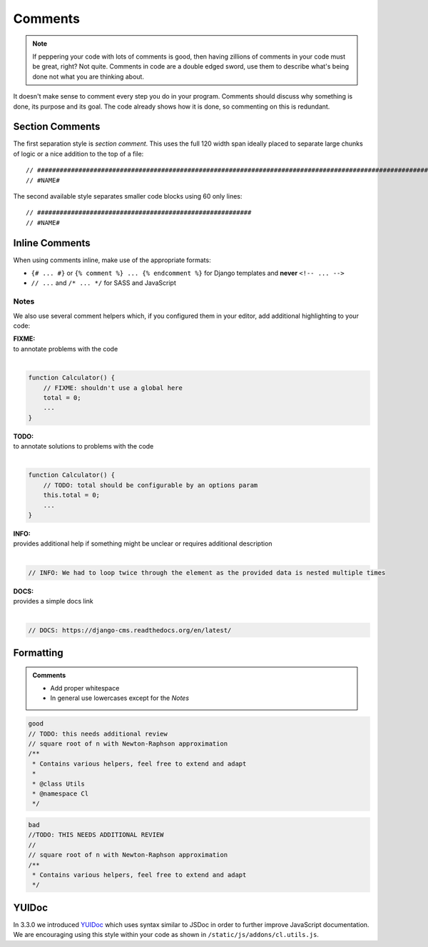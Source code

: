 Comments
========

.. note::

    If peppering your code with lots of comments is good, then having zillions of comments in your code must be great,
    right? Not quite. Comments in code are a double edged sword, use them to describe what's being done not what you
    are thinking about.


It doesn't make sense to comment every step you do in your program. Comments should discuss why something is done,
its purpose and its goal. The code already shows how it is done, so commenting on this is redundant.

Section Comments
----------------

The first separation style is *section comment*. This uses the full 120 width span ideally placed to separate large
chunks of logic or a nice addition to the top of a file::

    // #####################################################################################################################
    // #NAME#

The second available style separates smaller code blocks using 60 only lines::

    // #########################################################
    // #NAME#


Inline Comments
---------------

When using comments inline, make use of the appropriate formats:

- ``{# ... #}`` or ``{% comment %} ... {% endcomment %}`` for Django templates and **never** ``<!-- ... -->``
- ``// ...`` and ``/* ... */`` for SASS and JavaScript

Notes
*****

We also use several comment helpers which, if you configured them in your editor, add additional highlighting to your
code:

| **FIXME:**
| to annotate problems with the code
|

.. code-block:: javascript

    function Calculator() {
        // FIXME: shouldn't use a global here
        total = 0;
        ...
    }

| **TODO:**
| to annotate solutions to problems with the code
|

.. code-block:: javascript

    function Calculator() {
        // TODO: total should be configurable by an options param
        this.total = 0;
        ...
    }

| **INFO:**
| provides additional help if something might be unclear or requires additional description
|

.. code-block:: javascript

    // INFO: We had to loop twice through the element as the provided data is nested multiple times

| **DOCS:**
| provides a simple docs link
|

.. code-block:: javascript

    // DOCS: https://django-cms.readthedocs.org/en/latest/


Formatting
----------

.. admonition:: Comments
    :class: `important`

    - Add proper whitespace
    - In general use lowercases except for the *Notes*

.. code-block:: javascript

    good
    // TODO: this needs additional review
    // square root of n with Newton-Raphson approximation
    /**
     * Contains various helpers, feel free to extend and adapt
     *
     * @class Utils
     * @namespace Cl
     */

.. code-block:: javascript

    bad
    //TODO: THIS NEEDS ADDITIONAL REVIEW
    //
    // square root of n with Newton-Raphson approximation
    /**
     * Contains various helpers, feel free to extend and adapt
     */


YUIDoc
------

In 3.3.0 we introduced `YUIDoc <http://yui.github.io/yuidoc/>`_ which uses syntax similar to JSDoc in order to further
improve JavaScript documentation.
We are encouraging using this style within your code as shown in ``/static/js/addons/cl.utils.js``.
